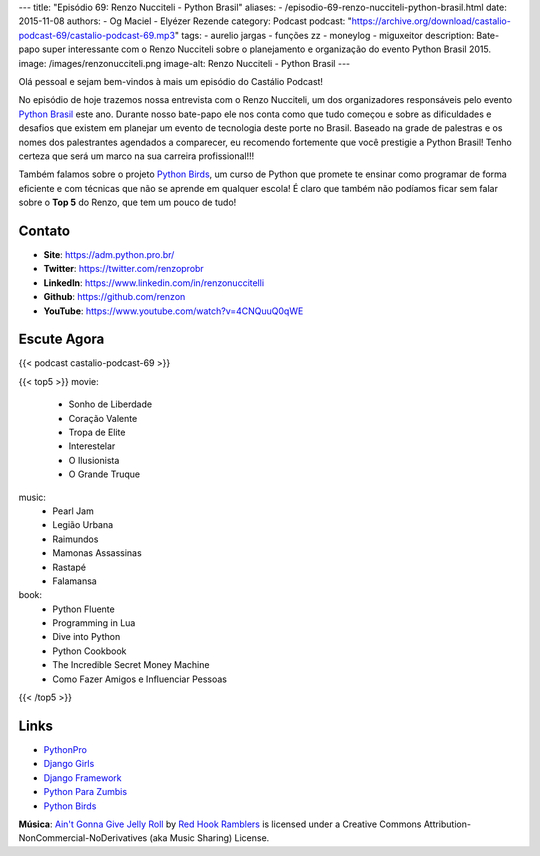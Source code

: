 ---
title: "Episódio 69: Renzo Nucciteli - Python Brasil"
aliases:
- /episodio-69-renzo-nucciteli-python-brasil.html
date: 2015-11-08
authors:
- Og Maciel
- Elyézer Rezende
category: Podcast
podcast: "https://archive.org/download/castalio-podcast-69/castalio-podcast-69.mp3"
tags:
- aurelio jargas
- funções zz
- moneylog
- miguxeitor
description: Bate-papo super interessante com o Renzo Nucciteli sobre o planejamento e organização do evento Python Brasil 2015.
image: /images/renzonucciteli.png
image-alt: Renzo Nucciteli - Python Brasil
---

Olá pessoal e sejam bem-vindos à mais um episódio do Castálio Podcast!

No episódio de hoje trazemos nossa entrevista com o Renzo Nucciteli, um dos organizadores responsáveis pelo evento `Python Brasil`_ este ano. Durante nosso bate-papo ele nos conta como que tudo começou e sobre as dificuldades e desafios que existem em planejar um evento de tecnologia deste porte no Brasil. Baseado na grade de palestras e os nomes dos palestrantes agendados a comparecer, eu recomendo fortemente que você prestigie a Python Brasil! Tenho certeza que será um marco na sua carreira profissional!!!

Também falamos sobre o projeto `Python Birds`_, um curso de Python que promete te ensinar como programar de forma eficiente e com técnicas que não se aprende em qualquer escola! É claro que também não podíamos ficar sem falar sobre o **Top 5** do Renzo, que tem um pouco de tudo!


.. more


Contato
-------
* **Site**: https://adm.python.pro.br/
* **Twitter**: https://twitter.com/renzoprobr
* **LinkedIn**: https://www.linkedin.com/in/renzonuccitelli
* **Github**: https://github.com/renzon
* **YouTube**: https://www.youtube.com/watch?v=4CNQuuQ0qWE

Escute Agora
------------

{{< podcast castalio-podcast-69 >}}

{{< top5 >}}
movie:
    * Sonho de Liberdade
    * Coração Valente
    * Tropa de Elite
    * Interestelar
    * O Ilusionista
    * O Grande Truque
music:
    * Pearl Jam
    * Legião Urbana
    * Raimundos
    * Mamonas Assassinas
    * Rastapé
    * Falamansa
book:
    * Python Fluente
    * Programming in Lua
    * Dive into Python
    * Python Cookbook
    * The Incredible Secret Money Machine
    * Como Fazer Amigos e Influenciar Pessoas
{{< /top5 >}}


Links
-----
* `PythonPro`_
* `Django Girls`_
* `Django Framework`_
* `Python Para Zumbis`_
* `Python Birds`_


.. class:: alert alert-info

        **Música**: `Ain't Gonna Give Jelly Roll`_ by `Red Hook Ramblers`_ is licensed under a Creative Commons Attribution-NonCommercial-NoDerivatives (aka Music Sharing) License.

.. Mentioned
.. _Python Brasil: https://pythonbrasil.github.io/pythonbrasil11-site/
.. _PythonPro: https://github.com/pythonprobr
.. _Django Girls: https://djangogirls.org/
.. _Django Framework: https://www.djangoproject.com/
.. _Python Para Zumbis: http://pycursos.com/python-para-zumbis/
.. _Python Birds: https://github.com/pythonprobr/pythonbirds


.. Footer
.. _Ain't Gonna Give Jelly Roll: http://freemusicarchive.org/music/Red_Hook_Ramblers/Live__WFMU_on_Antique_Phonograph_Music_Program_with_MAC_Feb_8_2011/Red_Hook_Ramblers_-_12_-_Aint_Gonna_Give_Jelly_Roll
.. _Red Hook Ramblers: http://www.redhookramblers.com/

